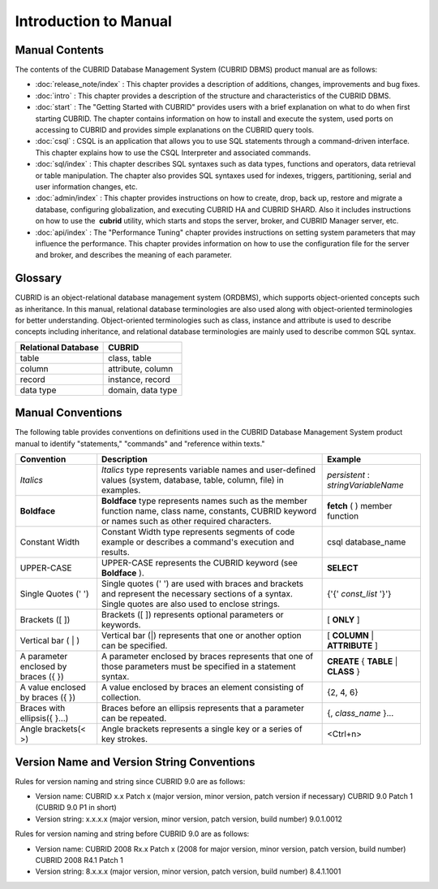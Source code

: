 ======================
Introduction to Manual
======================

Manual Contents
---------------
The contents of the CUBRID Database Management System (CUBRID DBMS) product manual are as follows:

*   :doc:`release_note/index` : This chapter provides a description of additions, changes, improvements and bug fixes.

*   :doc:`intro` : This chapter provides a description of the structure and characteristics of the CUBRID DBMS.

*   :doc:`start` : The "Getting Started with CUBRID" provides users with a brief explanation on what to do when first starting CUBRID. The chapter contains information on how to install and execute the system, used ports on accessing to CUBRID and provides simple explanations on the CUBRID query tools. 

*   :doc:`csql` : CSQL is an application that allows you to use SQL statements through a command-driven interface. This chapter explains how to use the CSQL Interpreter and associated commands.

*   :doc:`sql/index` : This chapter describes SQL syntaxes such as data types, functions and operators, data retrieval or table manipulation. The chapter also provides SQL syntaxes used for indexes, triggers, partitioning, serial and user information changes, etc.

*   :doc:`admin/index` : This chapter provides instructions on how to create, drop, back up, restore and migrate a database, configuring globalization, and executing CUBRID HA and CUBRID SHARD. Also it includes instructions on how to use the  **cubrid** utility, which starts and stops the server, broker, and CUBRID Manager server, etc.

*   :doc:`api/index` : The "Performance Tuning" chapter provides instructions on setting system parameters that may influence the performance. This chapter provides information on how to use the configuration file for the server and broker, and describes the meaning of each parameter.

Glossary
--------

CUBRID is an object-relational database management system (ORDBMS), which supports object-oriented concepts such as inheritance. In this manual, relational database terminologies are also used along with object-oriented terminologies for better understanding. Object-oriented terminologies such as class, instance and attribute is used to describe concepts including inheritance, and relational database terminologies are mainly used to describe common SQL syntax.

+-------------------------+-------------------+
| Relational Database     | CUBRID            |
+=========================+===================+
| table                   | class, table      |
+-------------------------+-------------------+
| column                  | attribute, column |
+-------------------------+-------------------+
| record                  | instance, record  |
+-------------------------+-------------------+
| data type               | domain, data type |
+-------------------------+-------------------+

Manual Conventions
------------------

The following table provides conventions on definitions used in the CUBRID Database Management System product manual to identify "statements," "commands" and "reference within texts."

+--------------------------------------+---------------------------------------------------------------------------------------------------------------------------------------------------------+----------------------+
| Convention                           | Description                                                                                                                                             | Example              |
|                                      |                                                                                                                                                         |                      |
+======================================+=========================================================================================================================================================+======================+
| *Italics*                            | *Italics*                                                                                                                                               | *persistent*         |
|                                      | type represents variable names and user-defined values (system, database, table, column, file) in examples.                                             | :                    |
|                                      |                                                                                                                                                         | *stringVariableName* |
+--------------------------------------+---------------------------------------------------------------------------------------------------------------------------------------------------------+----------------------+
| **Boldface**                         | **Boldface**                                                                                                                                            | **fetch**            |
|                                      | type represents names such as the member function name, class name, constants, CUBRID keyword or names such as other required characters.               | ( ) member function  |
+--------------------------------------+---------------------------------------------------------------------------------------------------------------------------------------------------------+----------------------+
| Constant Width                       | Constant Width type represents segments of code example or describes a command's execution and results.                                                 | csql database_name   |
+--------------------------------------+---------------------------------------------------------------------------------------------------------------------------------------------------------+----------------------+
| UPPER-CASE                           | UPPER-CASE represents the CUBRID keyword (see                                                                                                           | **SELECT**           |
|                                      | **Boldface**                                                                                                                                            |                      |
|                                      | ).                                                                                                                                                      |                      |
+--------------------------------------+---------------------------------------------------------------------------------------------------------------------------------------------------------+----------------------+
| Single Quotes (' ')                  | Single quotes (' ') are used with braces and brackets and represent the necessary sections of a syntax. Single quotes are also used to enclose strings. | {'{'                 |
|                                      |                                                                                                                                                         | *const_list*         |
|                                      |                                                                                                                                                         | '}'}                 |
+--------------------------------------+---------------------------------------------------------------------------------------------------------------------------------------------------------+----------------------+
| Brackets ([ ])                       | Brackets ([ ]) represents optional parameters or keywords.                                                                                              | [                    |
|                                      |                                                                                                                                                         | **ONLY**             |
|                                      |                                                                                                                                                         | ]                    |
+--------------------------------------+---------------------------------------------------------------------------------------------------------------------------------------------------------+----------------------+
| Vertical bar ( | )                   | Vertical bar (|) represents that one or another option can be specified.                                                                                | [                    |
|                                      |                                                                                                                                                         | **COLUMN**           |
|                                      |                                                                                                                                                         | |                    |
|                                      |                                                                                                                                                         | **ATTRIBUTE**        |
|                                      |                                                                                                                                                         | ]                    |
+--------------------------------------+---------------------------------------------------------------------------------------------------------------------------------------------------------+----------------------+
| A parameter enclosed by braces ({ }) | A parameter enclosed by braces represents that one of those parameters must be specified in a statement syntax.                                         | **CREATE**           |
|                                      |                                                                                                                                                         | {                    |
|                                      |                                                                                                                                                         | **TABLE**            |
|                                      |                                                                                                                                                         | |                    |
|                                      |                                                                                                                                                         | **CLASS**            |
|                                      |                                                                                                                                                         | }                    |
+--------------------------------------+---------------------------------------------------------------------------------------------------------------------------------------------------------+----------------------+
| A value enclosed by braces ({ })     | A value enclosed by braces an element consisting of collection.                                                                                         | {2, 4, 6}            |
+--------------------------------------+---------------------------------------------------------------------------------------------------------------------------------------------------------+----------------------+
| Braces with ellipsis({ }...)         | Braces before an ellipsis represents that a parameter can be repeated.                                                                                  | {,                   |
|                                      |                                                                                                                                                         | *class_name*         |
|                                      |                                                                                                                                                         | }...                 |
+--------------------------------------+---------------------------------------------------------------------------------------------------------------------------------------------------------+----------------------+
| Angle brackets(< >)                  | Angle brackets represents a single key or a series of key strokes.                                                                                      | <Ctrl+n>             |
+--------------------------------------+---------------------------------------------------------------------------------------------------------------------------------------------------------+----------------------+

Version Name and Version String Conventions
-------------------------------------------

Rules for version naming and string since CUBRID 9.0 are as follows:

*  Version name: CUBRID x.x Patch x (major version, minor version, patch version if necessary)
   CUBRID 9.0 Patch 1 (CUBRID 9.0 P1 in short)

*  Version string: x.x.x.x (major version, minor version, patch version, build number)
   9.0.1.0012
   
Rules for version naming and string before CUBRID 9.0 are as follows:

*  Version name: CUBRID 2008 Rx.x Patch x (2008 for major version, minor version, patch version, build number)
   CUBRID 2008 R4.1 Patch 1
   
*  Version string: 8.x.x.x (major version, minor version, patch version, build number)
   8.4.1.1001